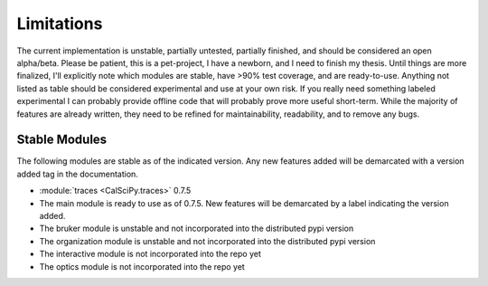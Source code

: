 Limitations
###########
The current implementation is unstable, partially untested, partially finished, and should be considered an open
alpha/beta. Please be patient, this is a pet-project, I have a newborn, and I need to finish my thesis.
Until things are more finalized, I'll explicitly note which modules are stable, have >90% test coverage, and are
ready-to-use. Anything not listed as table should be considered experimental and use at your own risk. If you really
need something labeled experimental I can probably provide offline code that will probably prove more useful short-term.
While the majority of features are already written, they need to be refined for maintainability, readability, and to
remove any bugs.

Stable Modules
**************
The following modules are stable as of the indicated version. Any new features added will be demarcated with a
version added tag in the documentation.

* :module:`traces <CalSciPy.traces>` 0.7.5

* The main module is ready to use as of 0.7.5. New features will be demarcated by a label indicating the version added.
* The bruker module is unstable and not incorporated into the distributed pypi version
* The organization module is unstable and not incorporated into the distributed pypi version
* The interactive module is not incorporated into the repo yet
* The optics module is not incorporated into the repo yet

